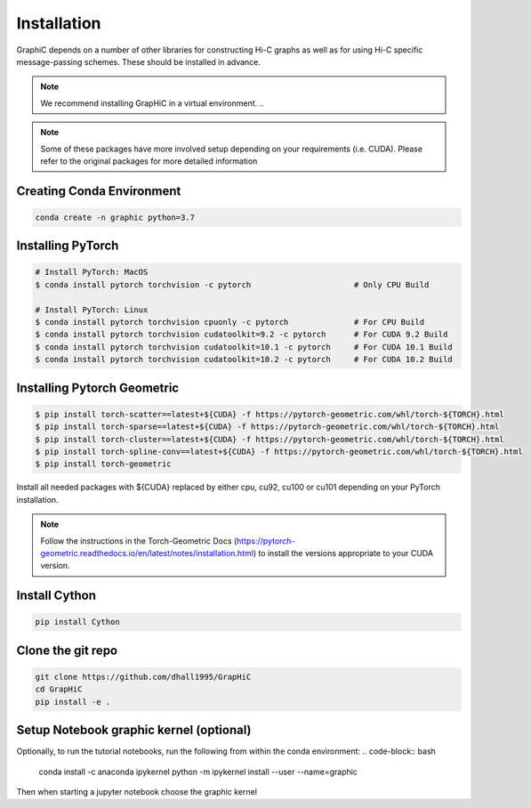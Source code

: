 Installation
============
GraphiC depends on a number of other libraries for constructing Hi-C graphs as well as for using Hi-C specific message-passing schemes. These should be installed in advance.

.. note::
    We recommend installing GrapHiC in a virtual environment.
    ..

.. note::
    Some of these packages have more involved setup depending on your requirements (i.e. CUDA). Please refer to the original packages for more detailed information
    
Creating Conda Environment
-----------------------------

.. code-block:: bash

    conda create -n graphic python=3.7

Installing PyTorch
------------------

.. code-block:: bash

    # Install PyTorch: MacOS
    $ conda install pytorch torchvision -c pytorch                      # Only CPU Build
    
    # Install PyTorch: Linux
    $ conda install pytorch torchvision cpuonly -c pytorch              # For CPU Build
    $ conda install pytorch torchvision cudatoolkit=9.2 -c pytorch      # For CUDA 9.2 Build
    $ conda install pytorch torchvision cudatoolkit=10.1 -c pytorch     # For CUDA 10.1 Build
    $ conda install pytorch torchvision cudatoolkit=10.2 -c pytorch     # For CUDA 10.2 Build

Installing Pytorch Geometric
------------------------------
.. code-block:: bash

    $ pip install torch-scatter==latest+${CUDA} -f https://pytorch-geometric.com/whl/torch-${TORCH}.html
    $ pip install torch-sparse==latest+${CUDA} -f https://pytorch-geometric.com/whl/torch-${TORCH}.html
    $ pip install torch-cluster==latest+${CUDA} -f https://pytorch-geometric.com/whl/torch-${TORCH}.html
    $ pip install torch-spline-conv==latest+${CUDA} -f https://pytorch-geometric.com/whl/torch-${TORCH}.html
    $ pip install torch-geometric

Install all needed packages with ${CUDA} replaced by either cpu, cu92, cu100 or cu101 depending on your PyTorch installation. 

.. note::
    Follow the instructions in the Torch-Geometric Docs (https://pytorch-geometric.readthedocs.io/en/latest/notes/installation.html) to install the versions appropriate to your CUDA version.

Install Cython
------------------------

.. code-block:: bash

     pip install Cython

Clone the git repo
------------------

.. code-block:: bash

    git clone https://github.com/dhall1995/GrapHiC
    cd GrapHiC
    pip install -e .


Setup Notebook graphic kernel (optional)
----------------------------------------
Optionally, to run the tutorial notebooks, run the following from within the conda environment:
.. code-block:: bash
    conda install -c anaconda ipykernel
    python -m ipykernel install --user --name=graphic
    
Then when starting a jupyter notebook choose the graphic kernel




